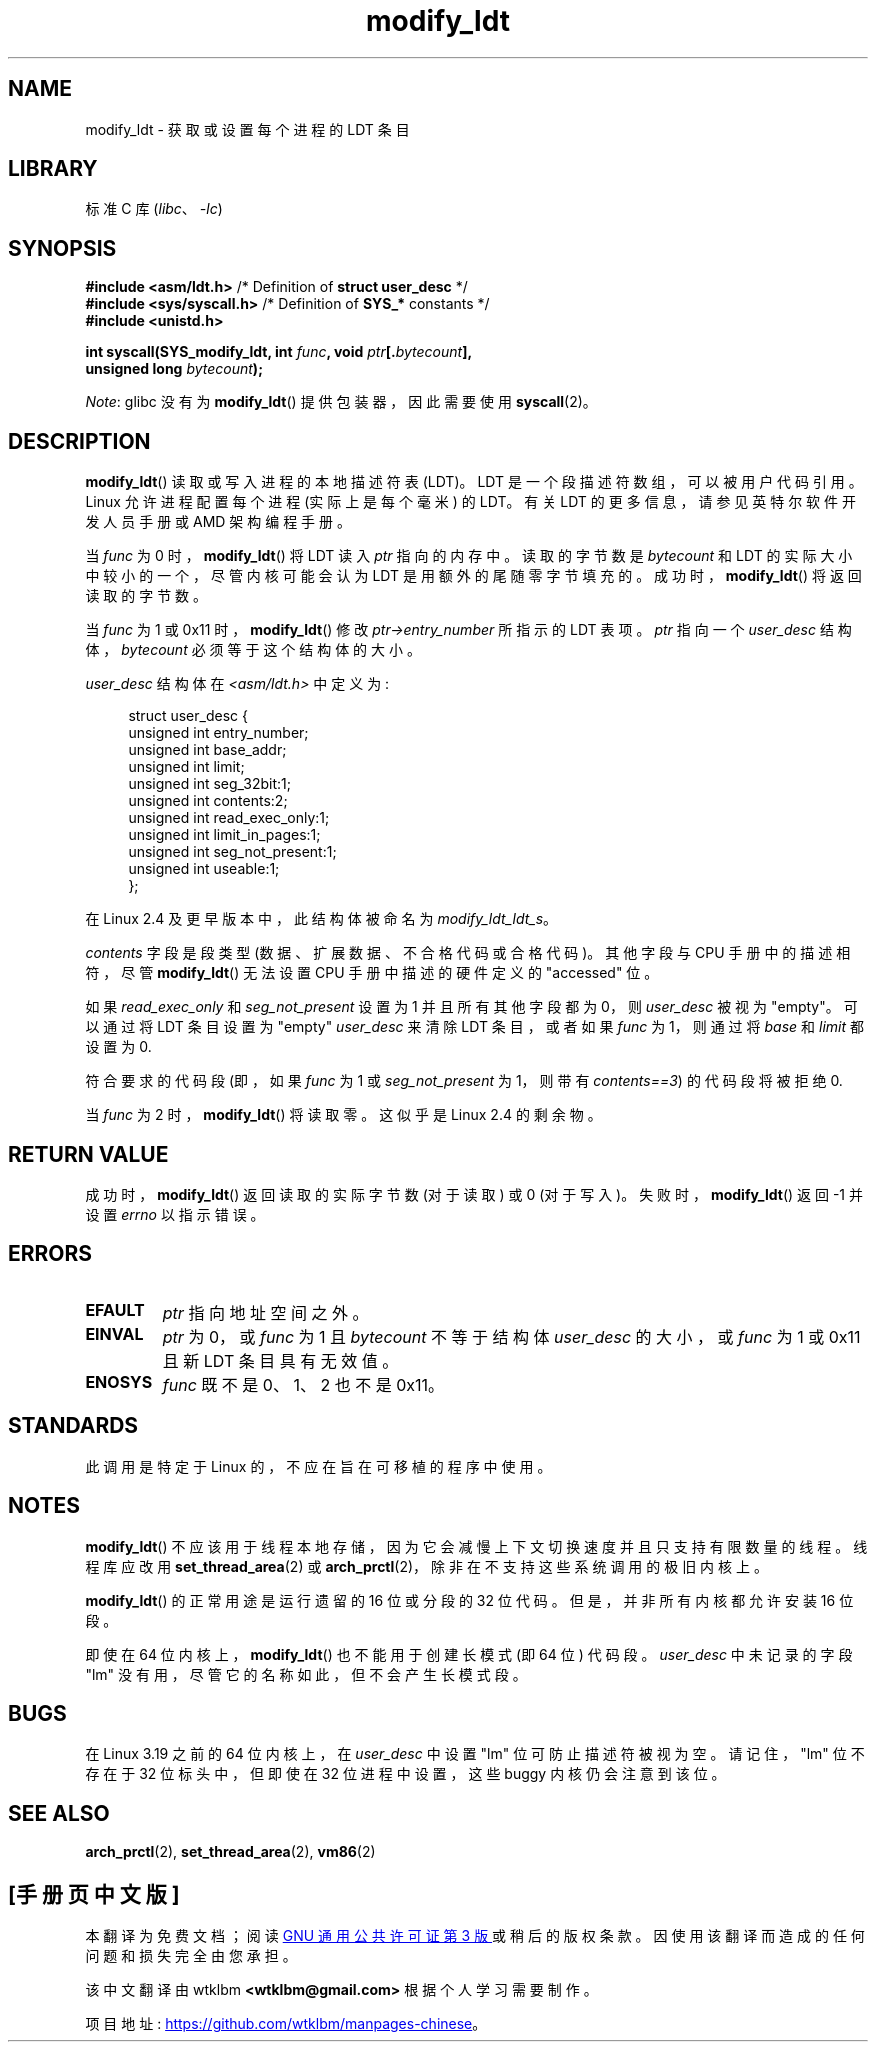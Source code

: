 .\" -*- coding: UTF-8 -*-
.\" Copyright (c) 1995 Michael Chastain (mec@duracef.shout.net), 22 July 1995.
.\" Copyright (c) 2015 Andrew Lutomirski
.\"
.\" SPDX-License-Identifier: GPL-2.0-or-later
.\"
.\"*******************************************************************
.\"
.\" This file was generated with po4a. Translate the source file.
.\"
.\"*******************************************************************
.TH modify_ldt 2 2022\-11\-10 "Linux man\-pages 6.03" 
.SH NAME
modify_ldt \- 获取或设置每个进程的 LDT 条目
.SH LIBRARY
标准 C 库 (\fIlibc\fP、\fI\-lc\fP)
.SH SYNOPSIS
.nf
\fB#include <asm/ldt.h>\fP         /* Definition of \fBstruct user_desc\fP */
\fB#include <sys/syscall.h>\fP     /* Definition of \fBSYS_*\fP constants */
\fB#include <unistd.h>\fP
.PP
\fBint syscall(SYS_modify_ldt, int \fP\fIfunc\fP\fB, void \fP\fIptr\fP\fB[.\fP\fIbytecount\fP\fB],\fP
\fB            unsigned long \fP\fIbytecount\fP\fB);\fP
.fi
.PP
\fINote\fP: glibc 没有为 \fBmodify_ldt\fP() 提供包装器，因此需要使用 \fBsyscall\fP(2)。
.SH DESCRIPTION
\fBmodify_ldt\fP() 读取或写入进程的本地描述符表 (LDT)。 LDT 是一个段描述符数组，可以被用户代码引用。 Linux
允许进程配置每个进程 (实际上是每个毫米) 的 LDT。 有关 LDT 的更多信息，请参见英特尔软件开发人员手册或 AMD 架构编程手册。
.PP
当 \fIfunc\fP 为 0 时，\fBmodify_ldt\fP() 将 LDT 读入 \fIptr\fP 指向的内存中。 读取的字节数是 \fIbytecount\fP
和 LDT 的实际大小中较小的一个，尽管内核可能会认为 LDT 是用额外的尾随零字节填充的。 成功时，\fBmodify_ldt\fP()
将返回读取的字节数。
.PP
当 \fIfunc\fP 为 1 或 0x11 时，\fBmodify_ldt\fP() 修改 \fIptr\->entry_number\fP 所指示的 LDT
表项。 \fIptr\fP 指向一个 \fIuser_desc\fP 结构体，\fIbytecount\fP 必须等于这个结构体的大小。
.PP
\fIuser_desc\fP 结构体在 \fI<asm/ldt.h>\fP 中定义为:
.PP
.in +4n
.EX
struct user_desc {
    unsigned int  entry_number;
    unsigned int  base_addr;
    unsigned int  limit;
    unsigned int  seg_32bit:1;
    unsigned int  contents:2;
    unsigned int  read_exec_only:1;
    unsigned int  limit_in_pages:1;
    unsigned int  seg_not_present:1;
    unsigned int  useable:1;
};
.EE
.in
.PP
在 Linux 2.4 及更早版本中，此结构体被命名为 \fImodify_ldt_ldt_s\fP。
.PP
\fIcontents\fP 字段是段类型 (数据、扩展数据、不合格代码或合格代码)。 其他字段与 CPU 手册中的描述相符，尽管
\fBmodify_ldt\fP() 无法设置 CPU 手册中描述的硬件定义的 "accessed" 位。
.PP
如果 \fIread_exec_only\fP 和 \fIseg_not_present\fP 设置为 1 并且所有其他字段都为 0，则 \fIuser_desc\fP
被视为 "empty"。 可以通过将 LDT 条目设置为 "empty" \fIuser_desc\fP 来清除 LDT 条目，或者如果 \fIfunc\fP 为
1，则通过将 \fIbase\fP 和 \fIlimit\fP 都设置为 0.
.PP
符合要求的代码段 (即，如果 \fIfunc\fP 为 1 或 \fIseg_not_present\fP 为 1，则带有 \fIcontents==3\fP)
的代码段将被拒绝 0.
.PP
当 \fIfunc\fP 为 2 时，\fBmodify_ldt\fP() 将读取零。 这似乎是 Linux 2.4 的剩余物。
.SH "RETURN VALUE"
成功时，\fBmodify_ldt\fP() 返回读取的实际字节数 (对于读取) 或 0 (对于写入)。 失败时，\fBmodify_ldt\fP() 返回 \-1
并设置 \fIerrno\fP 以指示错误。
.SH ERRORS
.TP 
\fBEFAULT\fP
\fIptr\fP 指向地址空间之外。
.TP 
\fBEINVAL\fP
\fIptr\fP 为 0，或 \fIfunc\fP 为 1 且 \fIbytecount\fP 不等于结构体 \fIuser_desc\fP 的大小，或 \fIfunc\fP 为
1 或 0x11 且新 LDT 条目具有无效值。
.TP 
\fBENOSYS\fP
\fIfunc\fP 既不是 0、1、2 也不是 0x11。
.SH STANDARDS
此调用是特定于 Linux 的，不应在旨在可移植的程序中使用。
.SH NOTES
\fBmodify_ldt\fP() 不应该用于线程本地存储，因为它会减慢上下文切换速度并且只支持有限数量的线程。 线程库应改用
\fBset_thread_area\fP(2) 或 \fBarch_prctl\fP(2)，除非在不支持这些系统调用的极旧内核上。
.PP
\fBmodify_ldt\fP() 的正常用途是运行遗留的 16 位或分段的 32 位代码。 但是，并非所有内核都允许安装 16 位段。
.PP
即使在 64 位内核上，\fBmodify_ldt\fP() 也不能用于创建长模式 (即 64 位) 代码段。 \fIuser_desc\fP 中未记录的字段
"lm" 没有用，尽管它的名称如此，但不会产生长模式段。
.SH BUGS
.\" commit e30ab185c490e9a9381385529e0fd32f0a399495
在 Linux 3.19 之前的 64 位内核上，在 \fIuser_desc\fP 中设置 "lm" 位可防止描述符被视为空。 请记住，"lm" 位不存在于
32 位标头中，但即使在 32 位进程中设置，这些 buggy 内核仍会注意到该位。
.SH "SEE ALSO"
\fBarch_prctl\fP(2), \fBset_thread_area\fP(2), \fBvm86\fP(2)
.PP
.SH [手册页中文版]
.PP
本翻译为免费文档；阅读
.UR https://www.gnu.org/licenses/gpl-3.0.html
GNU 通用公共许可证第 3 版
.UE
或稍后的版权条款。因使用该翻译而造成的任何问题和损失完全由您承担。
.PP
该中文翻译由 wtklbm
.B <wtklbm@gmail.com>
根据个人学习需要制作。
.PP
项目地址:
.UR \fBhttps://github.com/wtklbm/manpages-chinese\fR
.ME 。
